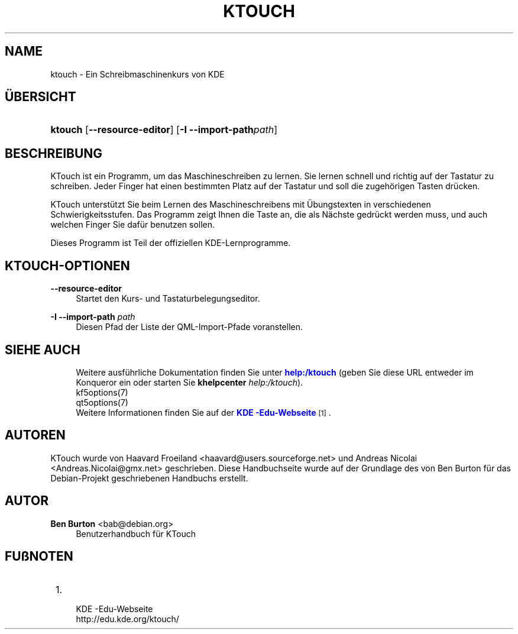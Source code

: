'\" t
.\"     Title: \fBktouch\fR
.\"    Author: Ben Burton <bab@debian.org>
.\" Generator: DocBook XSL Stylesheets v1.79.1 <http://docbook.sf.net/>
.\"      Date: 2016-11-02
.\"    Manual: KTouch-Benutzerhandbuch
.\"    Source: KDE-Anwendungen KTouch 2.3.0 (Anwendungen 16.12)
.\"  Language: German
.\"
.TH "\FBKTOUCH\FR" "1" "2016\-11\-02" "KDE-Anwendungen KTouch 2.3.0 (" "KTouch-Benutzerhandbuch"
.\" -----------------------------------------------------------------
.\" * Define some portability stuff
.\" -----------------------------------------------------------------
.\" ~~~~~~~~~~~~~~~~~~~~~~~~~~~~~~~~~~~~~~~~~~~~~~~~~~~~~~~~~~~~~~~~~
.\" http://bugs.debian.org/507673
.\" http://lists.gnu.org/archive/html/groff/2009-02/msg00013.html
.\" ~~~~~~~~~~~~~~~~~~~~~~~~~~~~~~~~~~~~~~~~~~~~~~~~~~~~~~~~~~~~~~~~~
.ie \n(.g .ds Aq \(aq
.el       .ds Aq '
.\" -----------------------------------------------------------------
.\" * set default formatting
.\" -----------------------------------------------------------------
.\" disable hyphenation
.nh
.\" disable justification (adjust text to left margin only)
.ad l
.\" -----------------------------------------------------------------
.\" * MAIN CONTENT STARTS HERE *
.\" -----------------------------------------------------------------
.SH "NAME"
ktouch \- Ein Schreibmaschinenkurs von KDE
.SH "\(:UBERSICHT"
.HP \w'\fBktouch\fR\ 'u
\fBktouch\fR [\fB\-\-resource\-editor\fR] [\fB\-I \-\-import\-path\fR\fIpath\fR]
.SH "BESCHREIBUNG"
.PP
KTouch
ist ein Programm, um das Maschineschreiben zu lernen\&. Sie lernen schnell und richtig auf der Tastatur zu schreiben\&. Jeder Finger hat einen bestimmten Platz auf der Tastatur und soll die zugeh\(:origen Tasten dr\(:ucken\&.
.PP
KTouch
unterst\(:utzt Sie beim Lernen des Maschineschreibens mit \(:Ubungstexten in verschiedenen Schwierigkeitsstufen\&. Das Programm zeigt Ihnen die Taste an, die als N\(:achste gedr\(:uckt werden muss, und auch welchen Finger Sie daf\(:ur benutzen sollen\&.
.PP
Dieses Programm ist Teil der offiziellen
KDE\-Lernprogramme\&.
.SH "KTOUCH\-OPTIONEN"
.PP
\fB\-\-resource\-editor\fR
.RS 4
Startet den Kurs\- und Tastaturbelegungseditor\&.
.RE
.PP
\fB\-I \-\-import\-path\fR \fIpath\fR
.RS 4
Diesen Pfad der Liste der QML\-Import\-Pfade voranstellen\&.
.RE
.SH "SIEHE AUCH"
.RS 4
Weitere ausf\(:uhrliche Dokumentation finden Sie unter \m[blue]\fBhelp:/ktouch\fR\m[] (geben Sie diese URL entweder im Konqueror ein oder starten Sie \fB\fBkhelpcenter\fR\fR\fB \fR\fB\fIhelp:/ktouch\fR\fR)\&.
.RE
.RS 4
kf5options(7)
.RE
.RS 4
qt5options(7)
.RE
.RS 4
Weitere Informationen finden Sie auf der \m[blue]\fBKDE \-Edu\-Webseite\fR\m[]\&\s-2\u[1]\d\s+2\&.
.RE
.SH "AUTOREN"
.PP
KTouch wurde von
Haavard Froeiland
<haavard@users\&.sourceforge\&.net>
und
Andreas Nicolai
<Andreas\&.Nicolai@gmx\&.net>
geschrieben\&. Diese Handbuchseite wurde auf der Grundlage des von
Ben Burton
f\(:ur das Debian\-Projekt geschriebenen Handbuchs erstellt\&.
.SH "AUTOR"
.PP
\fBBen Burton\fR <\&bab@debian\&.org\&>
.RS 4
Benutzerhandbuch f\(:ur KTouch
.RE
.SH "FU\(ssNOTEN"
.IP " 1." 4
 KDE -Edu-Webseite
.RS 4
\%http://edu.kde.org/ktouch/
.RE
